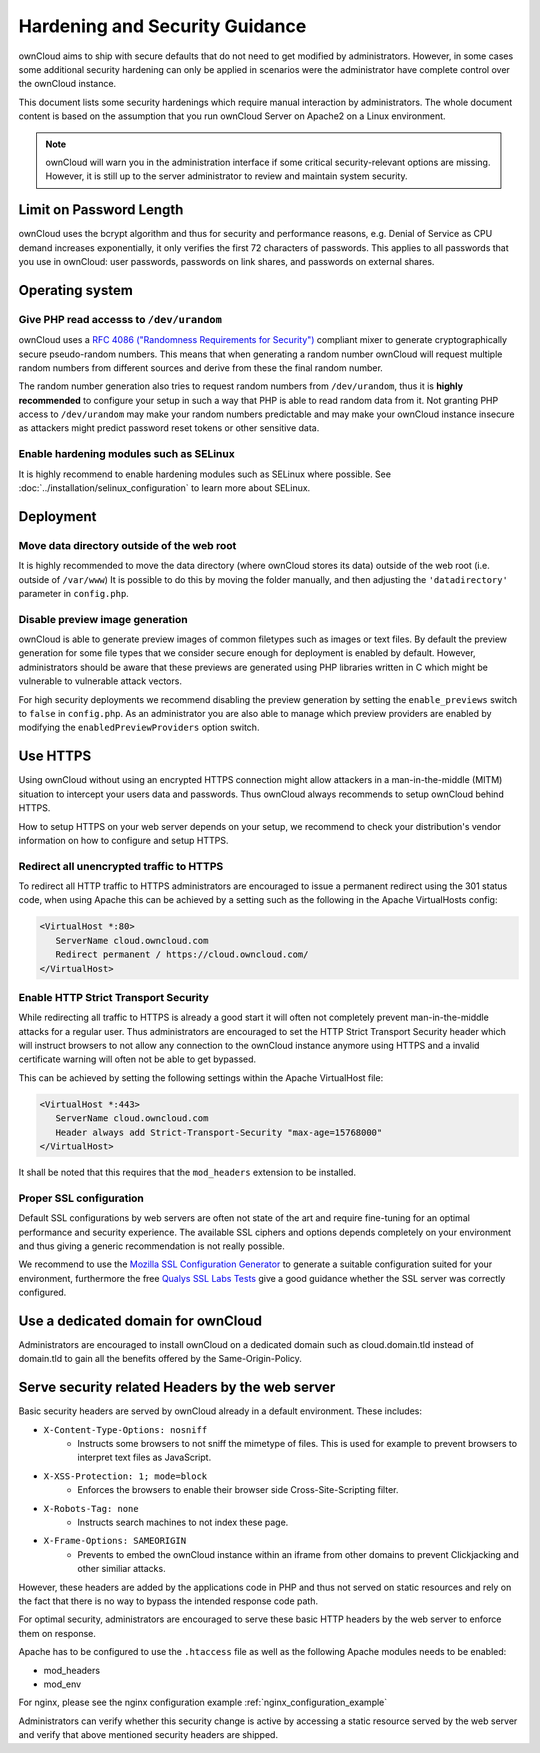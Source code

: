 ===============================
Hardening and Security Guidance
===============================

ownCloud aims to ship with secure defaults that do not need to get modified by 
administrators. However, in some cases some additional security hardening can 
only be applied in scenarios were the administrator have complete control over 
the ownCloud instance.

This document lists some security hardenings which require manual interaction by 
administrators. The whole document content is based on the assumption that you 
run ownCloud Server on Apache2 on a Linux environment.

.. note:: ownCloud will warn you in the administration interface if some 
   critical security-relevant options are missing. However, it is still up to 
   the server administrator to review and maintain system security.

Limit on Password Length
------------------------

ownCloud uses the bcrypt algorithm and thus for security and performance reasons, e.g. Denial of Service as CPU demand increases exponentially, it only verifies the first 72 characters of passwords. This applies to all passwords that you use in ownCloud: user passwords, passwords on link shares, and passwords on external shares.

Operating system
----------------

Give PHP read accesss to ``/dev/urandom``
*****************************************
ownCloud uses a `RFC 4086 ("Randomness Requirements for Security")`_ compliant 
mixer to generate cryptographically secure pseudo-random numbers. This means 
that when generating a random number ownCloud will request multiple random 
numbers from different sources and derive from these the final random number.

The random number generation also tries to request random numbers from 
``/dev/urandom``, thus it is **highly recommended** to configure your setup in
such a way that PHP is able to read random data from it. Not granting PHP access
to ``/dev/urandom`` may make your random numbers predictable and may make your
ownCloud instance insecure as attackers might predict password reset tokens or
other sensitive data.

Enable hardening modules such as SELinux
****************************************
It is highly recommend to enable hardening modules such as SELinux where 
possible. See :doc:`../installation/selinux_configuration` to learn more about 
SELinux.

Deployment
----------

Move data directory outside of the web root
*******************************************
It is highly recommended to move the data directory (where ownCloud stores its 
data) outside of the web root (i.e. outside of ``/var/www``) It is possible to 
do this by moving the folder manually, and then adjusting the 
``'datadirectory'`` parameter in ``config.php``.

Disable preview image generation
********************************
ownCloud is able to generate preview images of common filetypes such as images 
or text files. By default the preview generation for some file types that we 
consider secure enough for deployment is enabled by default. However, 
administrators should be aware that these previews are generated using PHP 
libraries written in C which might be vulnerable to vulnerable attack vectors.

For high security deployments we recommend disabling the preview generation by 
setting the ``enable_previews`` switch to ``false`` in ``config.php``. As an 
administrator you are also able to manage which preview providers are enabled by 
modifying the ``enabledPreviewProviders`` option switch.

Use HTTPS
---------
Using ownCloud without using an encrypted HTTPS connection might allow attackers 
in a man-in-the-middle (MITM) situation to intercept your users data and 
passwords. Thus ownCloud always recommends to setup ownCloud behind HTTPS.

How to setup HTTPS on your web server depends on your setup, we recommend to 
check your distribution's vendor information on how to configure and setup 
HTTPS.

Redirect all unencrypted traffic to HTTPS
*****************************************
To redirect all HTTP traffic to HTTPS administrators are encouraged to issue a 
permanent redirect using the 301 status code, when using Apache this can be 
achieved by a setting such as the following in the Apache VirtualHosts config:

.. code-block:: none

  <VirtualHost *:80>
     ServerName cloud.owncloud.com
     Redirect permanent / https://cloud.owncloud.com/
  </VirtualHost>

Enable HTTP Strict Transport Security
*************************************
While redirecting all traffic to HTTPS is already a good start it will often not 
completely prevent man-in-the-middle attacks for a regular user. Thus 
administrators are encouraged to set the HTTP Strict Transport Security header 
which will instruct browsers to not allow any connection to the ownCloud 
instance anymore using HTTPS and a invalid certificate warning will often not be 
able to get bypassed.

This can be achieved by setting the following settings within the Apache 
VirtualHost file:

.. code-block:: none

  <VirtualHost *:443>
     ServerName cloud.owncloud.com
     Header always add Strict-Transport-Security "max-age=15768000"
  </VirtualHost>

It shall be noted that this requires that the ``mod_headers`` extension to be installed.

Proper SSL configuration
************************
Default SSL configurations by web servers are often not state of the art and 
require fine-tuning for an optimal performance and security experience. The 
available SSL ciphers and options depends completely on your environment and 
thus giving a generic recommendation is not really possible.

We recommend to use the `Mozilla SSL Configuration Generator`_ to generate a 
suitable configuration suited for your environment, furthermore the free `Qualys 
SSL Labs Tests`_ give a good guidance whether the SSL server was correctly 
configured.

Use a dedicated domain for ownCloud
-----------------------------------
Administrators are encouraged to install ownCloud on a dedicated domain such as 
cloud.domain.tld instead of domain.tld to gain all the benefits offered by the 
Same-Origin-Policy.

Serve security related Headers by the web server
------------------------------------------------
Basic security headers are served by ownCloud already in a default environment. These includes:

- ``X-Content-Type-Options: nosniff``
	- Instructs some browsers to not sniff the mimetype of files. This is used for example to prevent browsers to interpret text files as JavaScript.
- ``X-XSS-Protection: 1; mode=block``
	- Enforces the browsers to enable their browser side Cross-Site-Scripting filter.
- ``X-Robots-Tag: none``
	- Instructs search machines to not index these page.
- ``X-Frame-Options: SAMEORIGIN``
	- Prevents to embed the ownCloud instance within an iframe from other domains to prevent Clickjacking and other similiar attacks.

However, these headers are added by the applications code in PHP and thus not 
served on static resources and rely on the fact that there is no way to bypass 
the intended response code path.

For optimal security, administrators are encouraged to serve these basic HTTP 
headers by the web server to enforce them on response.

Apache has to be configured to use the ``.htaccess`` file as well as the following Apache 
modules needs to be enabled:

- mod_headers
- mod_env

For nginx, please see the nginx configuration example :ref:`nginx_configuration_example`

Administrators can verify whether this security change is active by accessing a 
static resource served by the web server and verify that above mentioned 
security headers are shipped.

.. _Mozilla SSL Configuration Generator: https://mozilla.github.io/server-side-tls/ssl-config-generator/
.. _Qualys SSL Labs Tests: https://www.ssllabs.com/ssltest/
.. _RFC 4086 ("Randomness Requirements for Security"): https://tools.ietf.org/html/rfc4086#section-5.2
